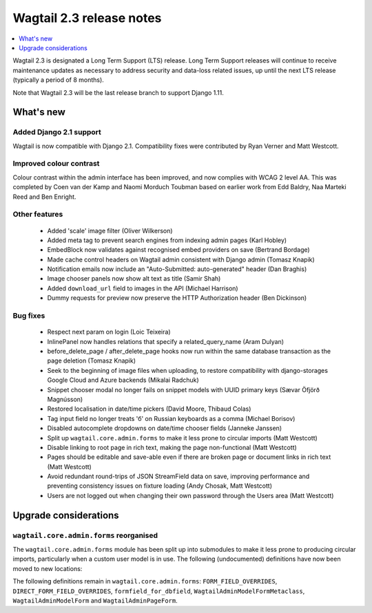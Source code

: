 =========================
Wagtail 2.3 release notes
=========================

.. contents::
    :local:
    :depth: 1


Wagtail 2.3 is designated a Long Term Support (LTS) release. Long Term Support releases will continue to receive maintenance updates as necessary to address security and data-loss related issues, up until the next LTS release (typically a period of 8 months).

Note that Wagtail 2.3 will be the last release branch to support Django 1.11.


What's new
==========

Added Django 2.1 support
~~~~~~~~~~~~~~~~~~~~~~~~

Wagtail is now compatible with Django 2.1.  Compatibility fixes were contributed by Ryan Verner and Matt Westcott.


Improved colour contrast
~~~~~~~~~~~~~~~~~~~~~~~~

Colour contrast within the admin interface has been improved, and now complies with WCAG 2 level AA. This was completed by Coen van der Kamp and Naomi Morduch Toubman based on earlier work from Edd Baldry, Naa Marteki Reed and Ben Enright.


Other features
~~~~~~~~~~~~~~

 * Added 'scale' image filter (Oliver Wilkerson)
 * Added meta tag to prevent search engines from indexing admin pages (Karl Hobley)
 * EmbedBlock now validates against recognised embed providers on save (Bertrand Bordage)
 * Made cache control headers on Wagtail admin consistent with Django admin (Tomasz Knapik)
 * Notification emails now include an "Auto-Submitted: auto-generated" header (Dan Braghis)
 * Image chooser panels now show alt text as title (Samir Shah)
 * Added ``download_url`` field to images in the API (Michael Harrison)
 * Dummy requests for preview now preserve the HTTP Authorization header (Ben Dickinson)


Bug fixes
~~~~~~~~~

 * Respect next param on login (Loic Teixeira)
 * InlinePanel now handles relations that specify a related_query_name (Aram Dulyan)
 * before_delete_page / after_delete_page hooks now run within the same database transaction as the page deletion (Tomasz Knapik)
 * Seek to the beginning of image files when uploading, to restore compatibility with django-storages Google Cloud and Azure backends (Mikalai Radchuk)
 * Snippet chooser modal no longer fails on snippet models with UUID primary keys (Sævar Öfjörð Magnússon)
 * Restored localisation in date/time pickers (David Moore, Thibaud Colas)
 * Tag input field no longer treats 'б' on Russian keyboards as a comma (Michael Borisov)
 * Disabled autocomplete dropdowns on date/time chooser fields (Janneke Janssen)
 * Split up ``wagtail.core.admin.forms`` to make it less prone to circular imports (Matt Westcott)
 * Disable linking to root page in rich text, making the page non-functional (Matt Westcott)
 * Pages should be editable and save-able even if there are broken page or document links in rich text (Matt Westcott)
 * Avoid redundant round-trips of JSON StreamField data on save, improving performance and preventing consistency issues on fixture loading (Andy Chosak, Matt Westcott)
 * Users are not logged out when changing their own password through the Users area (Matt Westcott)


Upgrade considerations
======================

``wagtail.core.admin.forms`` reorganised
~~~~~~~~~~~~~~~~~~~~~~~~~~~~~~~~~~~

The ``wagtail.core.admin.forms`` module has been split up into submodules to make it less prone to producing circular imports, particularly when a custom user model is in use. The following (undocumented) definitions have now been moved to new locations:

+----------------------------------------------+---------------------------------------+
| Definition                                   | New location                          |
+==============================================+=======================================+
| LoginForm                                    | wagtail.core.admin.forms.auth              |
+----------------------------------------------+---------------------------------------+
| PasswordResetForm                            | wagtail.core.admin.forms.auth              |
+----------------------------------------------+---------------------------------------+
| URLOrAbsolutePathValidator                   | wagtail.core.admin.forms.choosers          |
+----------------------------------------------+---------------------------------------+
| URLOrAbsolutePathField                       | wagtail.core.admin.forms.choosers          |
+----------------------------------------------+---------------------------------------+
| ExternalLinkChooserForm                      | wagtail.core.admin.forms.choosers          |
+----------------------------------------------+---------------------------------------+
| EmailLinkChooserForm                         | wagtail.core.admin.forms.choosers          |
+----------------------------------------------+---------------------------------------+
| CollectionViewRestrictionForm                | wagtail.core.admin.forms.collections       |
+----------------------------------------------+---------------------------------------+
| CollectionForm                               | wagtail.core.admin.forms.collections       |
+----------------------------------------------+---------------------------------------+
| BaseCollectionMemberForm                     | wagtail.core.admin.forms.collections       |
+----------------------------------------------+---------------------------------------+
| BaseGroupCollectionMemberPermissionFormSet   | wagtail.core.admin.forms.collections       |
+----------------------------------------------+---------------------------------------+
| collection_member_permission_formset_factory | wagtail.core.admin.forms.collections       |
+----------------------------------------------+---------------------------------------+
| CopyForm                                     | wagtail.core.admin.forms.pages             |
+----------------------------------------------+---------------------------------------+
| PageViewRestrictionForm                      | wagtail.core.admin.forms.pages             |
+----------------------------------------------+---------------------------------------+
| SearchForm                                   | wagtail.core.admin.forms.search            |
+----------------------------------------------+---------------------------------------+
| BaseViewRestrictionForm                      | wagtail.core.admin.forms.view_restrictions |
+----------------------------------------------+---------------------------------------+

The following definitions remain in ``wagtail.core.admin.forms``: ``FORM_FIELD_OVERRIDES``, ``DIRECT_FORM_FIELD_OVERRIDES``, ``formfield_for_dbfield``, ``WagtailAdminModelFormMetaclass``, ``WagtailAdminModelForm`` and ``WagtailAdminPageForm``.

